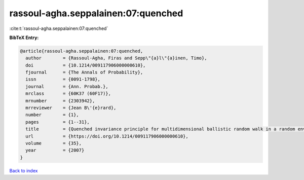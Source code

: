 rassoul-agha.seppalainen:07:quenched
====================================

:cite:t:`rassoul-agha.seppalainen:07:quenched`

**BibTeX Entry:**

.. code-block:: bibtex

   @article{rassoul-agha.seppalainen:07:quenched,
     author        = {Rassoul-Agha, Firas and Sepp\"{a}l\"{a}inen, Timo},
     doi           = {10.1214/009117906000000610},
     fjournal      = {The Annals of Probability},
     issn          = {0091-1798},
     journal       = {Ann. Probab.},
     mrclass       = {60K37 (60F17)},
     mrnumber      = {2303942},
     mrreviewer    = {Jean B\'{e}rard},
     number        = {1},
     pages         = {1--31},
     title         = {Quenched invariance principle for multidimensional ballistic random walk in a random environment with a forbidden direction},
     url           = {https://doi.org/10.1214/009117906000000610},
     volume        = {35},
     year          = {2007}
   }

`Back to index <../By-Cite-Keys.html>`_
